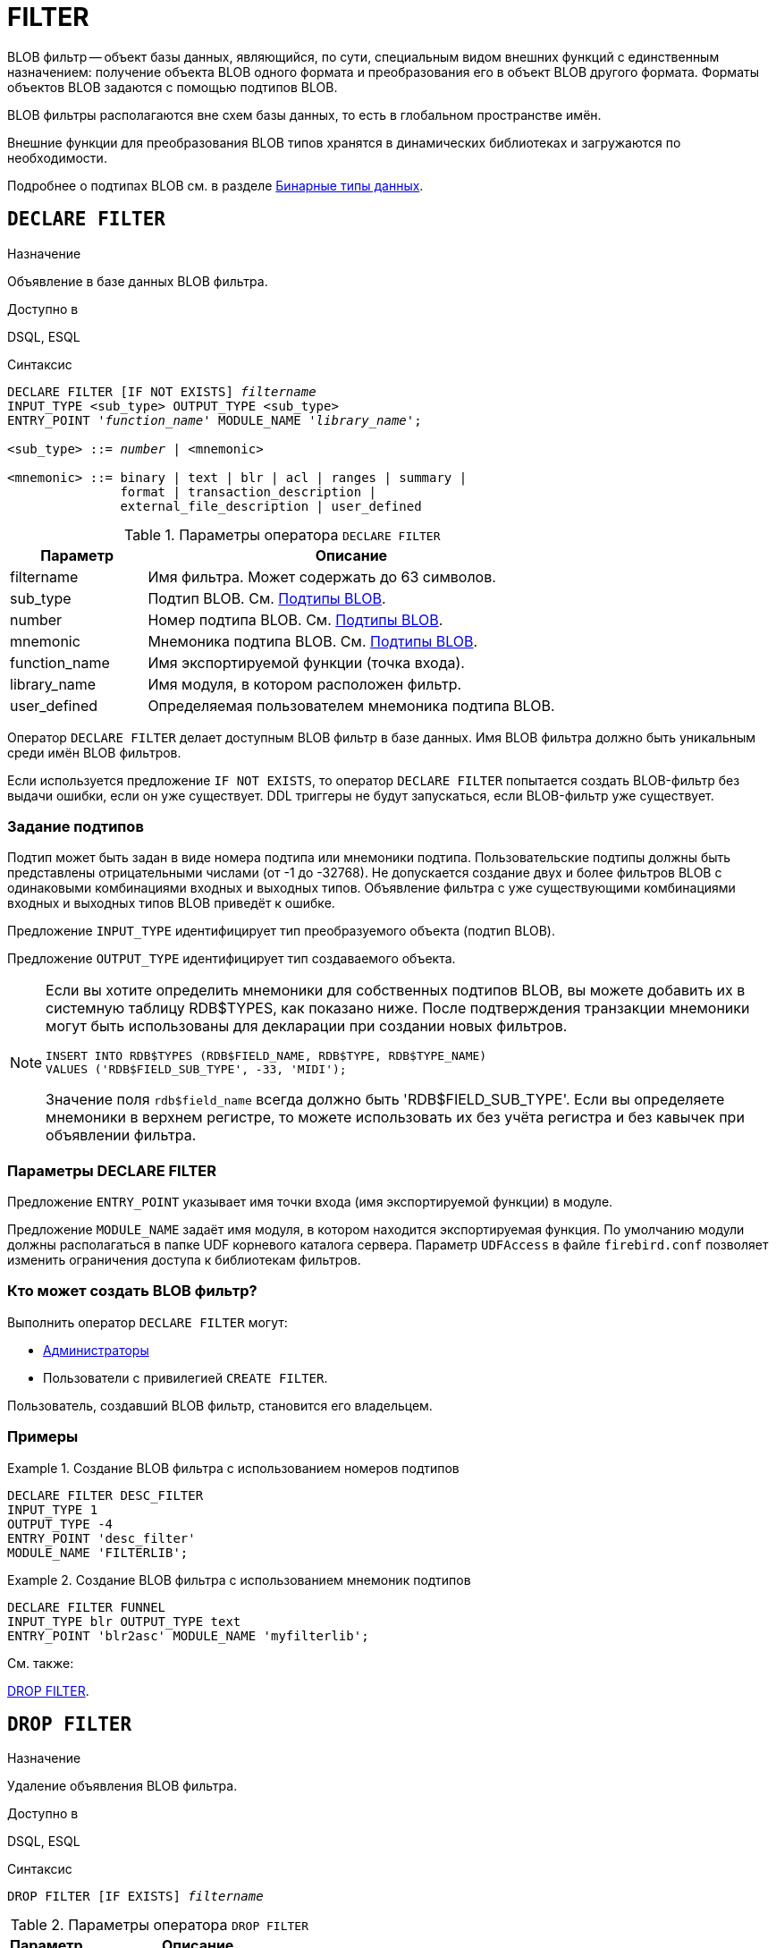 [[fblangref-ddl-filter]]
= FILTER

BLOB фильтр -- объект базы данных, являющийся, по сути, специальным видом внешних функций с единственным назначением: получение объекта BLOB одного формата и преобразования его в объект BLOB другого формата. Форматы объектов BLOB задаются с помощью подтипов BLOB.

BLOB фильтры располагаются вне схем базы данных, то есть в глобальном пространстве имён.

Внешние функции для преобразования BLOB типов хранятся в динамических библиотеках и загружаются по необходимости.

Подробнее о подтипах BLOB см. в разделе <<fblangref-datatypes-binary,Бинарные типы данных>>.

[[fblangref-ddl-filter-declare]]
== `DECLARE FILTER`

.Назначение
Объявление в базе данных BLOB фильтра.
(((DECLARE FILTER)))

.Доступно в
DSQL, ESQL

.Синтаксис
[listing,subs="+quotes,macros"]
----
DECLARE FILTER [IF NOT EXISTS] _filtername_
INPUT_TYPE <sub_type> OUTPUT_TYPE <sub_type>
ENTRY_POINT '_function_name_' MODULE_NAME '_library_name_';

<sub_type> ::= _number_ | <mnemonic>

<mnemonic> ::= binary | text | blr | acl | ranges | summary |
               format | transaction_description |
               external_file_description | user_defined
----

[[fblangref-ddl-tbl-declarefiltr]]
.Параметры оператора `DECLARE FILTER`
[cols="<1,<3", options="header",stripes="none"]
|===
^| Параметр
^| Описание

|filtername
|Имя фильтра.
Может содержать до 63 символов.

|sub_type
|Подтип BLOB.
См. <<fblangref-datatypes-blob-subtype,Подтипы BLOB>>.

|number
|Номер подтипа BLOB.
См. <<fblangref-datatypes-blob-subtype,Подтипы BLOB>>.

|mnemonic
|Мнемоника подтипа BLOB.
См. <<fblangref-datatypes-blob-subtype,Подтипы BLOB>>.

|function_name
|Имя экспортируемой функции (точка входа).

|library_name
|Имя модуля, в котором расположен фильтр.

|user_defined
|Определяемая пользователем мнемоника подтипа BLOB.
|===

Оператор `DECLARE FILTER` делает доступным BLOB фильтр в базе данных. Имя BLOB фильтра должно быть уникальным среди имён BLOB фильтров.

Если используется предложение `IF NOT EXISTS`, то оператор `DECLARE FILTER` попытается создать BLOB-фильтр без выдачи ошибки, если он уже существует. DDL триггеры не будут запускаться, если BLOB-фильтр уже существует.

[[fblangref-ddl-filter-declare-subtypes]]
=== Задание подтипов

Подтип может быть задан в виде номера подтипа или мнемоники подтипа. Пользовательские подтипы должны быть представлены отрицательными числами (от -1 до -32768). Не допускается создание двух и более фильтров BLOB с одинаковыми комбинациями входных и выходных типов. Объявление фильтра с уже существующими комбинациями входных и выходных типов BLOB приведёт к ошибке.

Предложение `INPUT_TYPE` идентифицирует тип преобразуемого объекта (подтип BLOB).

Предложение `OUTPUT_TYPE` идентифицирует тип создаваемого объекта.

[NOTE]
====
Если вы хотите определить мнемоники для собственных подтипов BLOB, вы можете добавить их в системную таблицу RDB$TYPES, как показано ниже. После подтверждения транзакции мнемоники могут быть использованы для декларации при создании новых фильтров.


[source,sql]
----
INSERT INTO RDB$TYPES (RDB$FIELD_NAME, RDB$TYPE, RDB$TYPE_NAME)
VALUES ('RDB$FIELD_SUB_TYPE', -33, 'MIDI');
----

Значение поля `rdb$field_name` всегда должно быть 'RDB$FIELD_SUB_TYPE'. Если вы определяете мнемоники в верхнем регистре, то можете использовать их без учёта регистра и без кавычек при объявлении фильтра.
====

[[fblangref-ddl-filter-declare-params]]
=== Параметры DECLARE FILTER

Предложение `ENTRY_POINT` указывает имя точки входа (имя экспортируемой функции) в модуле.

Предложение `MODULE_NAME` задаёт имя модуля, в котором находится экспортируемая функция. По умолчанию модули должны располагаться в папке UDF корневого каталога сервера. Параметр `UDFAccess` в файле `firebird.conf` позволяет изменить ограничения доступа к библиотекам фильтров.

[[fblangref-ddl-filter-declare-who]]
=== Кто может создать BLOB фильтр?

Выполнить оператор `DECLARE FILTER` могут:

* <<fblangref-security-administrators,Администраторы>>
* Пользователи с привилегией `CREATE FILTER`.

Пользователь, создавший BLOB фильтр, становится его владельцем.

[[fblangref-ddl-filter-declare-examples]]
=== Примеры

.Создание BLOB фильтра с использованием номеров подтипов
[example]
====
[source,sql]
----
DECLARE FILTER DESC_FILTER
INPUT_TYPE 1
OUTPUT_TYPE -4
ENTRY_POINT 'desc_filter'
MODULE_NAME 'FILTERLIB';
----
====

.Создание BLOB фильтра с использованием мнемоник подтипов
[example]
====
[source,sql]
----
DECLARE FILTER FUNNEL
INPUT_TYPE blr OUTPUT_TYPE text
ENTRY_POINT 'blr2asc' MODULE_NAME 'myfilterlib';
----
====

.См. также:
<<fblangref-ddl-filter-drop,DROP FILTER>>.

[[fblangref-ddl-filter-drop]]
== `DROP FILTER`

.Назначение
Удаление объявления BLOB фильтра.
(((DROP FILTER)))

.Доступно в
DSQL, ESQL

.Синтаксис
[listing,subs=+quotes]
----
DROP FILTER [IF EXISTS] _filtername_
----


.Параметры оператора `DROP FILTER`
[cols="<1,<3", options="header",stripes="none"]
|===
^| Параметр
^| Описание

|filtername
|Имя BLOB фильтра.
|===

Оператор `DROP FILTER` удаляет объявление BLOB фильтра из базы данных. Удаление BLOB фильтра из базы данных делает его не доступным из базы данных, при этом динамическая библиотека, в которой расположена функция преобразования, остаётся не тронутой.

Если используется предложение `IF EXISTS`, то оператор `DROP FILTER` попытается удалить BLOB-фильтр без выдачи ошибки, если его не существует. DDL триггеры не будут запускаться, если BLOB-фильтра не существует.

[[fblangref-ddl-filter-drop-who]]
=== Кто может удалить BLOB фильтр?

Выполнить оператор `DROP FILTER` могут:

* <<fblangref-security-administrators,Администраторы>>
* Владелец BLOB фильтра;
* Пользователи с привилегией `DROP ANY FILTER`.


[[fblangref-ddl-filter-drop-examples]]
=== Примеры

.Удаление BLOB фильтра
[example]
====
[source,sql]
----
DROP FILTER DESC_FILTER;
----
====

.Удаление BLOB фильтра, если он существует
[example]
====
[source,sql]
----
DROP FILTER IF EXISTS DESC_FILTER;
----
====

.См. также:
<<fblangref-ddl-filter-declare,DECLARE FILTER>>.

